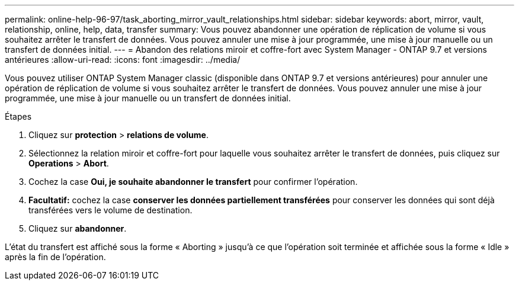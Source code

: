 ---
permalink: online-help-96-97/task_aborting_mirror_vault_relationships.html 
sidebar: sidebar 
keywords: abort, mirror, vault, relationship, online, help, data, transfer 
summary: Vous pouvez abandonner une opération de réplication de volume si vous souhaitez arrêter le transfert de données. Vous pouvez annuler une mise à jour programmée, une mise à jour manuelle ou un transfert de données initial. 
---
= Abandon des relations miroir et coffre-fort avec System Manager - ONTAP 9.7 et versions antérieures
:allow-uri-read: 
:icons: font
:imagesdir: ../media/


[role="lead"]
Vous pouvez utiliser ONTAP System Manager classic (disponible dans ONTAP 9.7 et versions antérieures) pour annuler une opération de réplication de volume si vous souhaitez arrêter le transfert de données. Vous pouvez annuler une mise à jour programmée, une mise à jour manuelle ou un transfert de données initial.

.Étapes
. Cliquez sur *protection* > *relations de volume*.
. Sélectionnez la relation miroir et coffre-fort pour laquelle vous souhaitez arrêter le transfert de données, puis cliquez sur *Operations* > *Abort*.
. Cochez la case *Oui, je souhaite abandonner le transfert* pour confirmer l'opération.
. *Facultatif:* cochez la case *conserver les données partiellement transférées* pour conserver les données qui sont déjà transférées vers le volume de destination.
. Cliquez sur *abandonner*.


L'état du transfert est affiché sous la forme « Aborting » jusqu'à ce que l'opération soit terminée et affichée sous la forme « Idle » après la fin de l'opération.
